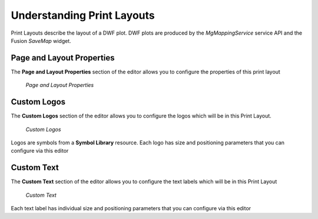 Understanding Print Layouts
===========================

Print Layouts describe the layout of a DWF plot. DWF plots are produced by the `MgMappingService` service API and the Fusion `SaveMap` widget.

Page and Layout Properties
--------------------------

The **Page and Layout Properties** section of the editor allows you to configure the properties of this print layout

.. figure:: ../images/pl_properties.png

 *Page and Layout Properties*

Custom Logos
------------

The **Custom Logos** section of the editor allows you to configure the logos which will be in this Print Layout. 

.. figure:: ../images/pl_logos.png

 *Custom Logos*
 
Logos are symbols from a **Symbol Library** resource. Each logo has size and positioning parameters that you can configure via this editor

Custom Text
-----------

The **Custom Text** section of the editor allows you to configure the text labels which will be in this Print Layout

.. figure:: ../images/pl_text.png

 *Custom Text*

Each text label has individual size and positioning parameters that you can configure via this editor